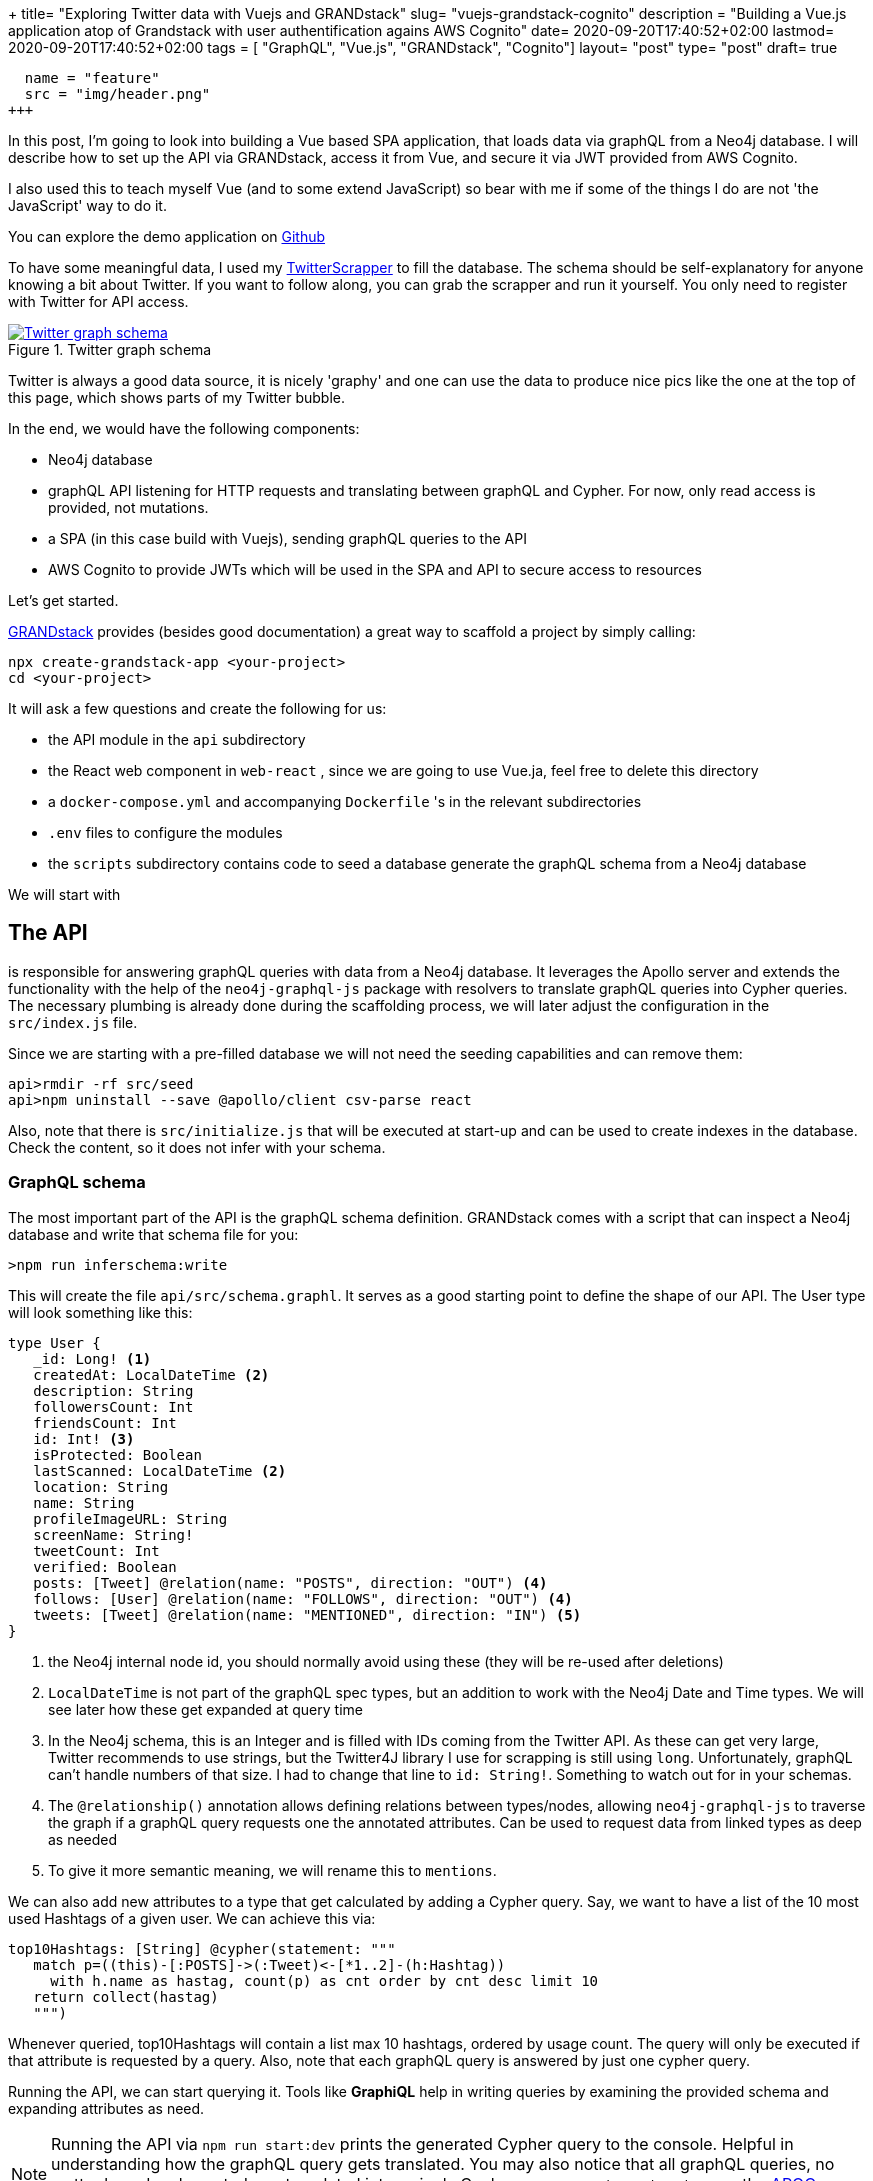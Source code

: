 +++
title= "Exploring Twitter data with Vuejs and GRANDstack"
slug= "vuejs-grandstack-cognito"
description = "Building a Vue.js application atop of Grandstack with user authentification agains AWS Cognito"
date= 2020-09-20T17:40:52+02:00
lastmod= 2020-09-20T17:40:52+02:00
tags = [ "GraphQL", "Vue.js", "GRANDstack", "Cognito"]
layout= "post"
type=  "post"
draft= true
[[resources]]
  name = "feature"
  src = "img/header.png"
+++

In this post, I'm going to look into building a Vue based SPA application, that loads data via graphQL from a Neo4j database. I will describe how to set up the API via GRANDstack, access it from Vue, and secure it via JWT provided from AWS Cognito.

I also used this to teach myself Vue (and to some extend JavaScript) so bear with me if some of the things I do are not 'the JavaScript' way to do it.

You can explore the demo application on https://github.com/taseroth/twitter-gvandstack[Github]

To have some meaningful data, I used my https://github.com/taseroth/twitter-crawler[TwitterScrapper] to fill the database. The schema should be self-explanatory for anyone knowing a bit about Twitter. If you want to follow along, you can grab the scrapper and run it yourself. You only need to register with Twitter for API access.

[#img-schema, role="img-responsive"]
.Twitter graph schema
[link=img/schema.png]
image::img/schema.png[Twitter graph schema]


Twitter is always a good data source, it is nicely 'graphy' and one can use the data to produce nice pics like the one at the top of this page, which shows parts of my Twitter bubble.

In the end, we would have the following components:

* Neo4j database
* graphQL API listening for HTTP requests and translating between graphQL and Cypher. For now, only read access is provided, not mutations.
* a SPA (in this case build with Vuejs), sending graphQL queries to the API
* AWS Cognito to provide JWTs which will be used in the SPA and API to secure access to resources

Let's get started.

https://grandstack.io/[GRANDstack] provides (besides good documentation) a great way to scaffold a project by simply calling:
[source]
----
npx create-grandstack-app <your-project>
cd <your-project>
----
It will ask a few questions and create the following for us:

* the API module in the `api` subdirectory
* the React web component in `web-react` , since we are going to use Vue.ja, feel free to delete this directory
* a `docker-compose.yml` and accompanying `Dockerfile` 's in the relevant subdirectories
* `.env` files to configure the modules
* the `scripts` subdirectory contains code to seed a database generate the graphQL schema from a Neo4j database

We will start with

== The API

is responsible for answering graphQL queries with data from a Neo4j database. It leverages the Apollo server and extends the functionality with the help of the `neo4j-graphql-js` package with resolvers to translate graphQL queries into Cypher queries. The necessary plumbing is already done during the scaffolding process, we will later adjust the configuration in the `src/index.js` file.

Since we are starting with a pre-filled database we will not need the seeding capabilities and can remove them:

[source]
----
api>rmdir -rf src/seed
api>npm uninstall --save @apollo/client csv-parse react
----
Also, note that there is `src/initialize.js` that will be executed at start-up and can be used to create indexes in the database. Check the content, so it does not infer with your schema.

=== GraphQL schema
The most important part of the API is the graphQL schema definition. GRANDstack comes with a script that can inspect a Neo4j database and write that schema file for you:
[source]
----
>npm run inferschema:write
----
This will create the file `api/src/schema.graphl`. It serves as a good starting point to define the shape of our API. The User type will look something like this:
[source]
-----
type User {
   _id: Long! <1>
   createdAt: LocalDateTime <2>
   description: String
   followersCount: Int
   friendsCount: Int
   id: Int! <3>
   isProtected: Boolean
   lastScanned: LocalDateTime <2>
   location: String
   name: String
   profileImageURL: String
   screenName: String!
   tweetCount: Int
   verified: Boolean
   posts: [Tweet] @relation(name: "POSTS", direction: "OUT") <4>
   follows: [User] @relation(name: "FOLLOWS", direction: "OUT") <4>
   tweets: [Tweet] @relation(name: "MENTIONED", direction: "IN") <5>
}
-----
<1> the Neo4j internal node id, you should normally avoid using these (they will be re-used after deletions)
<2> `LocalDateTime` is not part of the graphQL spec types, but an addition to work with the Neo4j Date and Time types. We will see later how these get expanded at query time
<3> In the Neo4j schema, this is an Integer and is filled with IDs coming from the Twitter API. As these can get very large, Twitter recommends to use strings, but the Twitter4J library I use for scrapping is still using `long`. Unfortunately, graphQL can't handle numbers of that size. I had to change that line to `id: String!`. Something to watch out for in your schemas.
<4> The `@relationship()` annotation allows defining relations between types/nodes, allowing `neo4j-graphql-js` to traverse the graph if a graphQL query requests one the annotated attributes. Can be used to request data from linked types as deep as needed
<5> To give it more semantic meaning, we will rename this to `mentions`.

We can also add new attributes to a type that get calculated by adding a Cypher query. Say, we want to have a list of the 10 most used Hashtags of a given user. We can achieve this via:
[source]
----
top10Hashtags: [String] @cypher(statement: """
   match p=((this)-[:POSTS]->(:Tweet)<-[*1..2]-(h:Hashtag))
     with h.name as hastag, count(p) as cnt order by cnt desc limit 10
   return collect(hastag)
   """)
----
Whenever queried, top10Hashtags will contain a list max 10 hashtags, ordered by usage count. The query will only be executed if that attribute is requested by a query. Also, note that each graphQL query is answered by just one cypher query.

Running the API, we can start querying it. Tools like *GraphiQL* help in writing queries by examining the provided schema and expanding attributes as need.

NOTE: Running the API via `npm run start:dev` prints the generated Cypher query to the console. Helpful in understanding how the graphQL query gets translated. You may also notice that all graphQL queries, no matter how deeply nested, are translated into a single Cypher query. `neo4j-graphQL-js` uses the https://neo4j.com/labs/apoc/[APOC] plugin for more complex queries, which must be present on the Neo4j server.

Querying for the User Neo4j:

[source]
----
{
  GetUser(first:10, filter: {screenName: "neo4j"}) {
    name
    screenName
    description
    createdAt { <1>
      year
      month
      day
      hour
      minute
      second
      millisecond
      microsecond
      nanosecond
      formatted
    }
    top10Hashtags
    profileImageURL
  }
}
----
<1> LocalDateTime is an object, we can specify what attributes we want to see at query time.

The result may look something like this (shortened for brevity):
[source]
----
{
  "data": {
    "GetUser": [
      {
        "name": "Neo4j",
        "screenName": "neo4j",
        "description": "The #1 platform for connected data. Developers <snip>>",
        "createdAt": {
          "year": 2009,
          "month": 3,
          "day": 2,
          "hour": 9,
          "minute": 59,
          "second": 15,
          "millisecond": 0,
          "microsecond": 0,
          "nanosecond": 0,
          "formatted": "2009-03-02T09:59:15"
        },
        "top10Hashtags": [
          "neo4j",
          "graphdatabase",
          "connecteddata",
          "graphdatabases",
          "twin4j",
          "graphconnect",
          "graphdatascience",
          "datascience",
          "cypher",
          "covid19"
        ],
        "profileImageURL": "https://pbs.twimg.com/profile_image..<snip>..i.jpg"
      }
    ]
  }
}
----

Let's assume we want to add a Tag Cloud to our application, for this we would not only need the Hashtags, but also the count of their references in Tweets. We can do this by defining an additional type and fill it with a cypher query, returning a map projection with the attributes from the type:

[source]
----
type User {
  <snip>
   tagCounts: [TagCount] @cypher(statement: """
   match p=((this)-[:POSTS]->(:Tweet)<-[*1..2]-(h:Hashtag))
     with h.name as hashtag, count(p) as cnt order by cnt desc where cnt > 1
   return {text: hashtag, value: cnt}
   """)
}

type TagCount {
   text: String!
   value: Int!
}
----

Now we can query it:
[source]
----
{
  GetUser(filter: {screenName: "rvanbruggen"}) {
   name
   tagCounts (first:3) { <1>
    text
    value
  }
  }
}
----
And get something like this in the response:
[source]
----

{
  "data": {
    "GetUser": [
      {
        "name": "Rik Van Bruggen",
        "tagCounts": [
          {
            "text": "neo4j",
            "value": 560
          },
          {
            "text": "graphdb",
            "value": 142
          },
          {
            "text": "graphtour",
            "value": 64
          }
        ]
      }
    ]
  }
}
----
<1> You can use `first` and `offset` for pagination.

Using some JavaScript library we can turn this data in beautiful Tag-Clouds in our UI:
[#img-rik, role="img-responsive"]
.Rik van Bruggens tag cloud
[link=img/rick-tags.png]
image::img/rick-tags.png[Rik van Bruggens tag cloud]

=== Adding authentication / authorization

We want our graphQL endpoint to be secured, so only authorized users can access it. GRANDstack authentication via supports https://jwt.io#debugger-io[JSON Web Token] out of the box. The JWT must be provided in an HTTP header `authorization: Bearer <token>`. A token usually contains information about the user such as name, email, id and groups. We can leverage that information to restrict access to graphQL objects via annotations in the schema. The annotations can be placed on:

 * types
 * attributes
 * queries
 * mutations

and restrict access to these. If a query tries to access such a secured resource, an error is returned (graphQL does not use HTTP response codes).

With the following query definitions, we require all queries to be authenticated and restrict access to the User information to authenticated users:
[source]
----
type Query {
   GetUser: [User] @isAuthenticated
   GetHashtag: [Hashtag]
}
----
Let's assume the location of a User should be restricted to members of `group1`:
[source]
----
type User {
   location: String @hasRole(roles:[group1])
   <snip>
}
enum Role { <1>
   group1
   group2
   group3
}
----
<1> The groups used in the `hasGroup` annotation need to be declared in the schema.

We also need to configure the graphQL server to accept these annotations and parse the HTTP header for the JWT. In `api/src/index.js` the following changes need to be made:
[source, javascript]
----
import {
  IsAuthenticatedDirective,
  HasRoleDirective
} from 'graphql-auth-directives' <1>

const schema = makeAugmentedSchema({
  typeDefs,
  config: {
    query: true,
    mutation: false, <2>
    auth: {
      hasRole: true, <3>
      isAuthenticated: true, <4>
    }
  },
})

const server = new ApolloServer({
  context: ({ req }) => {
    return {
      driver, neo4jDatabase: process.env.NEO4J_DATABASE, req <5>
    }
  },
  ...<snip>
})

----
<1> include the needed directives
<2> disabling mutations, as this api is read-only
<3> enable the role directive
<4> enable the authentication directive
<5> inform the ApolloServer to include the req in the context, so that the directives have access to the authorization header.

The `hasGroup` directive assumes that the group information is stored under the `roles` name in the JWT payload. For AWS Cognito, this is not the case, and we have to provide the key via an environment variables by adding `AUTH_DIRECTIVES_ROLE_KEY=cognito:groups` to the `api/.env` file.

All access to the graphQL queries now need to provide the authorization header.

== Vue
GRANDstack comes with a preconfigured React application. My particular requirement included building the frontend in https://vuejs.org[Vue].

NOTE: Just after I finished my demo application, https://github.com/vuejs/vue-next/releases/tag/v3.0.0[Vuejs 3.0 One Piece] was announced. The code I show is still based on version 2.

I found the https://www.vuemastery.com[Vue Mastery] video/courses extremely helpful for learning. And as I used the demo to learn Vue, I used some concept that might not be needed for something that simple, esp. Vuex for state management (which a separate module for anything related to twitter data) and Vue router for mounting parts of the application on different URLs. The code for interacting with the graphQL endpoint lives in its own service file. I like to separate concerns and modularise applications.

Vue comes with its own cli, which helps to scaffold the application via: `vue create web-vue` and answering a few questions.

Calling the graphQL API is done through the Apollo client library, which of version 3 can be used without loading all of React into the application:

[source, javascript]
----
import {
  ApolloClient,
  InMemoryCache,
  HttpLink,
  ApolloLink,
  gql,
} from '@apollo/client/core'
----

The below code configures the client to use the JWT from local storage and pass it along to the graphQL calls:
[source, javascript]
----
const httpLink = new HttpLink({ uri: graphQlUrl })
const authLink = new ApolloLink((operation, forward) => {
  const user = JSON.parse(localStorage.getItem('user')) <1>
  const token = user ? user.jwtToken : null
  operation.setContext({
    headers: {
      authorization: token ? `Bearer ${token}` : '',  <2>
    },
  })
  return forward(operation)
})
const client = new ApolloClient({
  link: authLink.concat(httpLink),
  cache: new InMemoryCache({
    addTypename: false,  <3>
  }),
})
----
<1> reading the token from local storage
<2> setting the correct authorization header if a token is present
<3> this is enabled by default and leads to added `__typename` fields which currently don't work with `neo4j-graphql-js` `LocalDateTime` extension, so we need to disable it

The token is obtained from AWS Cognito via amplify.

== AWS Cognito

AWS claims that Cognito (User-Pools) is 'simple'. If so, I don't want to use anything they deem as complex. To be fair, Cognito is probably more than just an auth provider and integrates into the vast AWS stack. If all you need is an authorization provider that supports JWT, go for something simpler (https://auth0.com[Auth0]).

[#img-cognito-claim, role="img-responsive"]
.The promise of AWS Cognito
[link=img/aws-cognito-claim.png]
image::img/aws-cognito-claim.png[The promise of AWS Cognito]

Using AWS feels like a time warp back by 20 years when I had to click around Oracles application server consoles. The guides on AWS are mostly click-guides but don't tell you what you much in terms of concept. For security-related services, this feels dangerous. Ok, rant over.

For Cognito, you don't have to click that much, but download the amplify cli, answer a few questions and drink coffee waiting for the cli to finish doing whatever it is doing there.
I found https://dev.to/dabit3/the-complete-guide-to-user-authentication-with-the-amplify-framework-2inh[The Complete Guide to User Authentication with the Amplify Framework] helpful, but in the end, all you have a bunch of files in you project folder without knowing what they do, what the keys in there doing and which of them you can securely to put into version control. Sorry ranting again.

There is https://docs.amplify.aws/lib/auth/start/q/platform/js#configure-your-application[some documentation] which hints that one either create the user pool manually or by the above amplify cli and just store the listed properties for `Amplify.configure({..})` call in `.env` files.

The needed dependencies can be added to the Vue project via `npm install -save amazon-cognito-identity-js`.

NOTE: Adding the amplify dependencies to our Vue app will increase the JavaScript to be loaded by the browser by over *6MB*. I used operation systems smaller than that. Sorry, ranting again. But for basically just sending a few HTTP requests, amplify seems *slightly* over-complicated. It probably provides way more functionality, but I could not find a slimmed-down version providing just that.

The sample application does not provide user-sign-on, so I created a user manually in the Cognito console, also created a `group1` group and added the user to it, so we can see if the group check on the graphQL API works as expected.

Users created in Cognito start in a state that requires them to change their password, which is good practice for a production system, but represented me with the problem on how to activate the user. The amplify documentation did not provide information on the flow of API calls to use, so I ended up temporarily adding the amplify-vue component just to change the password once.
Again: Cognito and amplify are probably great if you want to secure access to all your AWS services. But it comes with a significant learning investment that is not justified if all you need is a simple JWT token.

Once amplify / Cognito / user-pool is configured, using the API is surprisingly simple and convenient:
[source, javascript]
----
import Amplify, { Auth } from 'aws-amplify'
import awsconfig from '@/aws-exports'

Amplify.configure(awsconfig)

export default {
  login(username, password) {
    return Auth.signIn(username, password)
  },
  logout() {
    return Auth.signOut()
  },
}
----
Both, `signIn()` and `signOut()` return promises, which makes using them in modern web frameworks easy.


== Round-up
Coming from a Java and REST background, I did have some reservations about graphQL, but the flexibility it offers to the client and the ease of use provided by GRANDstack did surprise me.
One could probably go even a step further and use the React-graphQL or Vue-graphQL components, but I'm not yet ready to put (data)-queries into UI components.

Building the demo application was fun, you can check out the code at https://github.com/taseroth/twitter-gvandstack[Github]. I might even add more features in the future.
